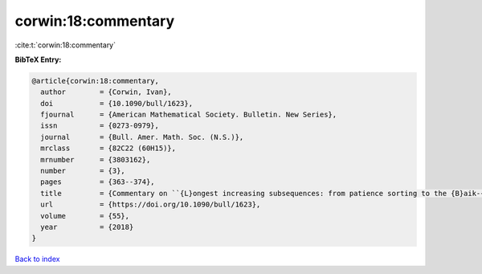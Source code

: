 corwin:18:commentary
====================

:cite:t:`corwin:18:commentary`

**BibTeX Entry:**

.. code-block:: bibtex

   @article{corwin:18:commentary,
     author        = {Corwin, Ivan},
     doi           = {10.1090/bull/1623},
     fjournal      = {American Mathematical Society. Bulletin. New Series},
     issn          = {0273-0979},
     journal       = {Bull. Amer. Math. Soc. (N.S.)},
     mrclass       = {82C22 (60H15)},
     mrnumber      = {3803162},
     number        = {3},
     pages         = {363--374},
     title         = {Commentary on ``{L}ongest increasing subsequences: from patience sorting to the {B}aik-{D}eift-{J}ohansson theorem'' by {D}avid {A}ldous and {P}ersi {D}iaconis},
     url           = {https://doi.org/10.1090/bull/1623},
     volume        = {55},
     year          = {2018}
   }

`Back to index <../By-Cite-Keys.html>`_
